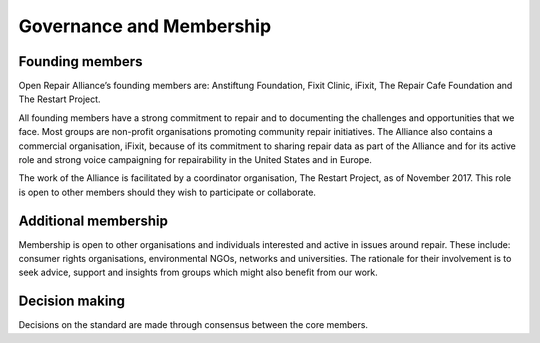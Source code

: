 
Governance and Membership
====================================

Founding members
----------------

Open Repair Alliance’s founding members are: Anstiftung Foundation,
Fixit Clinic, iFixit, The Repair Cafe Foundation and The Restart
Project.

All founding members have a strong commitment to repair and to
documenting the challenges and opportunities that we face. Most groups
are non-profit organisations promoting community repair initiatives. The
Alliance also contains a commercial organisation, iFixit, because of its
commitment to sharing repair data as part of the Alliance and for its
active role and strong voice campaigning for repairability in the United
States and in Europe.

The work of the Alliance is facilitated by a coordinator organisation,
The Restart Project, as of November 2017. This role is open to other
members should they wish to participate or collaborate.

Additional membership
---------------------

Membership is open to other organisations and individuals interested and
active in issues around repair. These include: consumer rights
organisations, environmental NGOs, networks and universities. The
rationale for their involvement is to seek advice, support and insights
from groups which might also benefit from our work.

Decision making
---------------

Decisions on the standard are made through consensus between the core
members.
